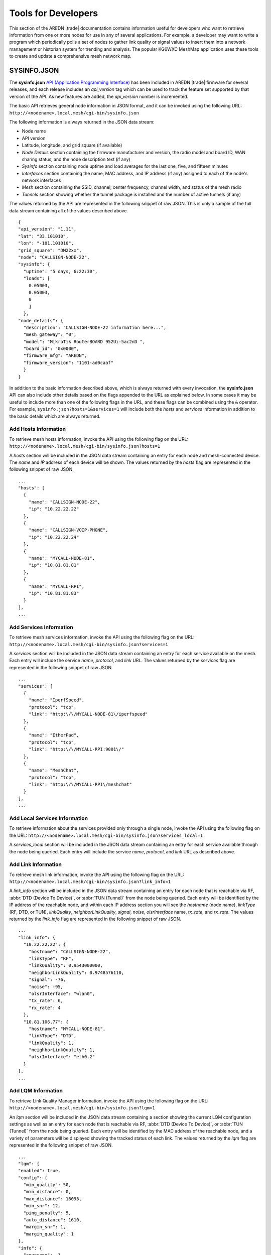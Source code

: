 ====================
Tools for Developers
====================

This section of the AREDN |trade| documentation contains information useful for developers who want to retrieve information from one or more nodes for use in any of several applications. For example, a developer may want to write a program which periodically polls a set of nodes to gather link quality or signal values to insert them into a network management or historian system for trending and analysis. The popular KG6WXC MeshMap application uses these tools to create and update a comprehensive mesh network map.

SYSINFO.JSON
============

The **sysinfo.json** `API (Application Programming Interface) <https://en.wikipedia.org/wiki/Application_programming_interface>`_ has been included in AREDN |trade| firmware for several releases, and each release includes an *api_version* tag which can be used to track the feature set supported by that version of the API. As new features are added, the *api_version* number is incremented.

The basic API retrieves general node information in JSON format, and it can be invoked using the following URL:
``http://<nodename>.local.mesh/cgi-bin/sysinfo.json``

The following information is always returned in the JSON data stream:

- Node name
- API version
- Latitude, longitude, and grid square (if available)
- *Node Details* section containing the firmware manufacturer and version, the radio model and board ID, WAN sharing status, and the node description text (if any)
- *Sysinfo* section containing node uptime and load averages for the last one, five, and fifteen minutes
- *Interfaces* section containing the name, MAC address, and IP address (if any) assigned to each of the node's network interfaces
- *Mesh* section containing the SSID, channel, center frequency, channel width, and status of the mesh radio
- *Tunnels* section showing whether the tunnel package is installed and the number of active tunnels (if any)

The values returned by the API are represented in the following snippet of raw JSON. This is only a sample of the full data stream containing all of the values described above.

::

  {
  "api_version": "1.11",
  "lat": "33.101010",
  "lon": "-101.101010",
  "grid_square": "DM22xx",
  "node": "CALLSIGN-NODE-22",
  "sysinfo": {
    "uptime": "5 days, 6:22:30",
    "loads": [
      0.05003,
      0.05003,
      0
      ]
    },
  "node_details": {
    "description": "CALLSIGN-NODE-22 information here...",
    "mesh_gateway": "0",
    "model": "MikroTik RouterBOARD 952Ui-5ac2nD ",
    "board_id": "0x0000",
    "firmware_mfg": "AREDN",
    "firmware_version": "1101-ad0caaf"
    }
  }

In addition to the basic information described above, which is always returned with every invocation, the **sysinfo.json** API can also include other details based on the flags appended to the URL as explained below. In some cases it may be useful to include more than one of the following flags in the URL, and these flags can be combined using the ``&`` operator. For example, ``sysinfo.json?hosts=1&services=1`` will include both the *hosts* and *services* information in addition to the basic details which are always returned.

Add Hosts Information
---------------------

To retrieve mesh hosts information, invoke the API using the following flag on the URL:
``http://<nodename>.local.mesh/cgi-bin/sysinfo.json?hosts=1``

A *hosts* section will be included in the JSON data stream containing an entry for each node and mesh-connected device. The *name* and *IP* address of each device will be shown. The values returned by the *hosts* flag are represented in the following snippet of raw JSON.

::

  ...
  "hosts": [
    {
      "name": "CALLSIGN-NODE-22",
      "ip": "10.22.22.22"
    },
    {
      "name": "CALLSIGN-VOIP-PHONE",
      "ip": "10.22.22.24"
    },
    {
      "name": "MYCALL-NODE-81",
      "ip": "10.81.81.81"
    },
    {
      "name": "MYCALL-RPI",
      "ip": "10.81.81.83"
    }
  ],
  ...

Add Services Information
------------------------

To retrieve mesh services information, invoke the API using the following flag on the URL:
``http://<nodename>.local.mesh/cgi-bin/sysinfo.json?services=1``

A *services* section will be included in the JSON data stream containing an entry for each service available on the mesh. Each entry will include the service *name*, *protocol*, and *link* URL. The values returned by the *services* flag are represented in the following snippet of raw JSON.

::

  ...
  "services": [
    {
      "name": "IperfSpeed",
      "protocol": "tcp",
      "link": "http:\/\/MYCALL-NODE-81\/iperfspeed"
    },
    {
      "name": "EtherPad",
      "protocol": "tcp",
      "link": "http:\/\/MYCALL-RPI:9001\/"
    },
    {
      "name": "MeshChat",
      "protocol": "tcp",
      "link": "http:\/\/MYCALL-RPI\/meshchat"
    }
  ],
  ...

Add Local Services Information
------------------------------

To retrieve information about the services provided only through a single node, invoke the API using the following flag on the URL:
``http://<nodename>.local.mesh/cgi-bin/sysinfo.json?services_local=1``

A *services_local* section will be included in the JSON data stream containing an entry for each service available through the node being queried. Each entry will include the service *name*, *protocol*, and *link* URL as described above.

Add Link Information
--------------------

To retrieve mesh link information, invoke the API using the following flag on the URL:
``http://<nodename>.local.mesh/cgi-bin/sysinfo.json?link_info=1``

A *link_info* section will be included in the JSON data stream containing an entry for each node that is reachable via RF, :abbr:`DTD (Device To Device)`, or :abbr:`TUN (Tunnel)` from the node being queried. Each entry will be identified by the IP address of the reachable node, and within each IP address section you will see the *hostname* (node name), *linkType* (RF, DTD, or TUN), *linkQuality*, *neighborLinkQuality*, *signal*, *noise*, *olsrInterface* name, *tx_rate*, and *rx_rate*. The values returned by the *link_info* flag are represented in the following snippet of raw JSON.

::

  ...
  "link_info": {
    "10.22.22.22": {
      "hostname": "CALLSIGN-NODE-22",
      "linkType": "RF",
      "linkQuality": 0.9543000000,
      "neighborLinkQuality": 0.9748576110,
      "signal": -76,
      "noise": -95,
      "olsrInterface": "wlan0",
      "tx_rate": 6,
      "rx_rate": 4
    },
    "10.81.106.77": {
      "hostname": "MYCALL-NODE-81",
      "linkType": "DTD",
      "linkQuality": 1,
      "neighborLinkQuality": 1,
      "olsrInterface": "eth0.2"
    }
  },
  ...

Add LQM Information
-------------------

To retrieve Link Quality Manager information, invoke the API using the following flag on the URL:
``http://<nodename>.local.mesh/cgi-bin/sysinfo.json?lqm=1``

An *lqm* section will be included in the JSON data stream containing a section showing the current LQM configuration settings as well as an entry for each node that is reachable via RF, :abbr:`DTD (Device To Device)`, or :abbr:`TUN (Tunnel)` from the node being queried. Each entry will be identified by the MAC address of the reachable node, and a variety of parameters will be displayed showing the tracked status of each link. The values returned by the *lqm* flag are represented in the following snippet of raw JSON.

::

  ...
  "lqm": {
  "enabled": true,
  "config": {
    "min_quality": 50,
    "min_distance": 0,
    "max_distance": 16093,
    "min_snr": 12,
    "ping_penalty": 5,
    "auto_distance": 1610,
    "margin_snr": 1,
    "margin_quality": 1
  },
  "info": {
    "coverage": -1,
    "trackers": {
      "94:83:C4:03:A8:89": {
        "snr": 42,
        "ip": "10.3.168.137",
        "firstseen": 166982,
        "blocks": {
          "dup": false,
          "signal": false,
          "user": false,
          "pair": false,
          "distance": false,
          "dtd": false,
          "quality": false
        },
        "hostname": "CALLSIGN-NODE-22",
        "routable": true,
        "tx_quality": 100,
        "quality": 100,
        "mac": "94:83:C4:03:A8:89",
        "type": "RF",
        "avg_snr": 40.5,
        "device": "wlan0",
        "pending": 167282,
        "user_allow": false,
        "rev_snr": 39,
        "refresh": 168009,
        "blocked": false,
        "last_tx": 0,
        "last_tx_total": 0,
        "ping_quality": 100,
        "lastseen": 167109
      },
      "now": 167109,
       "distance": 0
     }
   },
  ...
